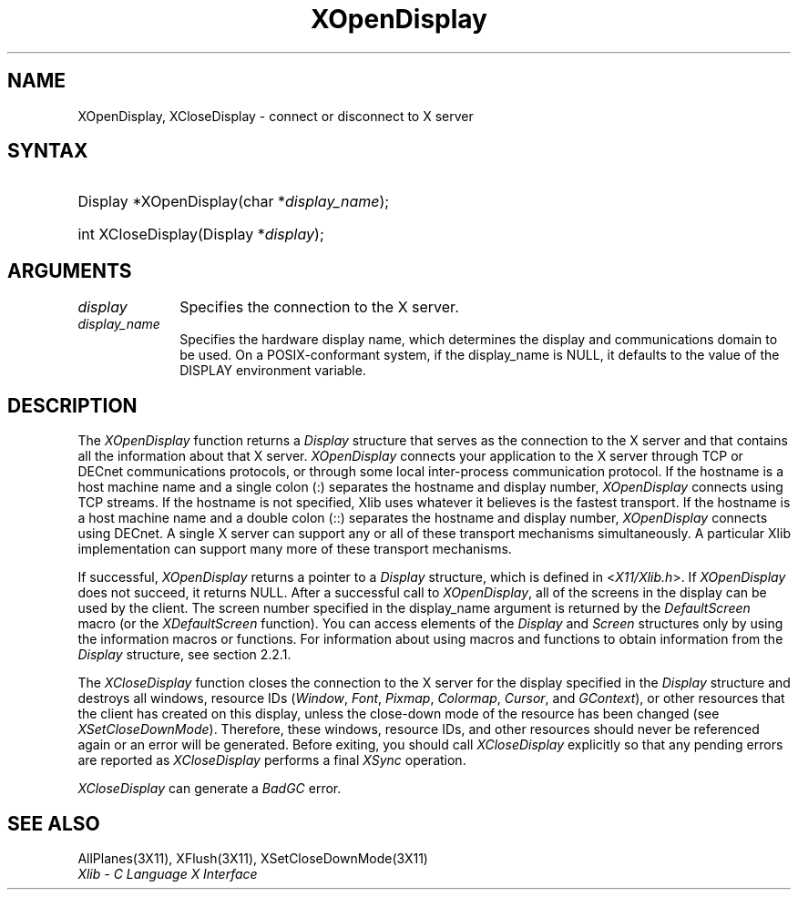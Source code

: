 .\" Copyright \(co 1985, 1986, 1987, 1988, 1989, 1990, 1991, 1994, 1996 X Consortium
.\"
.\" Permission is hereby granted, free of charge, to any person obtaining
.\" a copy of this software and associated documentation files (the
.\" "Software"), to deal in the Software without restriction, including
.\" without limitation the rights to use, copy, modify, merge, publish,
.\" distribute, sublicense, and/or sell copies of the Software, and to
.\" permit persons to whom the Software is furnished to do so, subject to
.\" the following conditions:
.\"
.\" The above copyright notice and this permission notice shall be included
.\" in all copies or substantial portions of the Software.
.\"
.\" THE SOFTWARE IS PROVIDED "AS IS", WITHOUT WARRANTY OF ANY KIND, EXPRESS
.\" OR IMPLIED, INCLUDING BUT NOT LIMITED TO THE WARRANTIES OF
.\" MERCHANTABILITY, FITNESS FOR A PARTICULAR PURPOSE AND NONINFRINGEMENT.
.\" IN NO EVENT SHALL THE X CONSORTIUM BE LIABLE FOR ANY CLAIM, DAMAGES OR
.\" OTHER LIABILITY, WHETHER IN AN ACTION OF CONTRACT, TORT OR OTHERWISE,
.\" ARISING FROM, OUT OF OR IN CONNECTION WITH THE SOFTWARE OR THE USE OR
.\" OTHER DEALINGS IN THE SOFTWARE.
.\"
.\" Except as contained in this notice, the name of the X Consortium shall
.\" not be used in advertising or otherwise to promote the sale, use or
.\" other dealings in this Software without prior written authorization
.\" from the X Consortium.
.\"
.\" Copyright \(co 1985, 1986, 1987, 1988, 1989, 1990, 1991 by
.\" Digital Equipment Corporation
.\"
.\" Portions Copyright \(co 1990, 1991 by
.\" Tektronix, Inc.
.\"
.\" Permission to use, copy, modify and distribute this documentation for
.\" any purpose and without fee is hereby granted, provided that the above
.\" copyright notice appears in all copies and that both that copyright notice
.\" and this permission notice appear in all copies, and that the names of
.\" Digital and Tektronix not be used in in advertising or publicity pertaining
.\" to this documentation without specific, written prior permission.
.\" Digital and Tektronix makes no representations about the suitability
.\" of this documentation for any purpose.
.\" It is provided ``as is'' without express or implied warranty.
.\" 
.\" $XFree86: xc/doc/man/X11/XOpDsply.man,v 1.3 2003/04/28 22:17:55 herrb Exp $
.\"
.ds xT X Toolkit Intrinsics \- C Language Interface
.ds xW Athena X Widgets \- C Language X Toolkit Interface
.ds xL Xlib \- C Language X Interface
.ds xC Inter-Client Communication Conventions Manual
.na
.de Ds
.nf
.\\$1D \\$2 \\$1
.ft 1
.\".ps \\n(PS
.\".if \\n(VS>=40 .vs \\n(VSu
.\".if \\n(VS<=39 .vs \\n(VSp
..
.de De
.ce 0
.if \\n(BD .DF
.nr BD 0
.in \\n(OIu
.if \\n(TM .ls 2
.sp \\n(DDu
.fi
..
.de FD
.LP
.KS
.TA .5i 3i
.ta .5i 3i
.nf
..
.de FN
.fi
.KE
.LP
..
.de IN		\" send an index entry to the stderr
..
.de C{
.KS
.nf
.D
.\"
.\"	choose appropriate monospace font
.\"	the imagen conditional, 480,
.\"	may be changed to L if LB is too
.\"	heavy for your eyes...
.\"
.ie "\\*(.T"480" .ft L
.el .ie "\\*(.T"300" .ft L
.el .ie "\\*(.T"202" .ft PO
.el .ie "\\*(.T"aps" .ft CW
.el .ft R
.ps \\n(PS
.ie \\n(VS>40 .vs \\n(VSu
.el .vs \\n(VSp
..
.de C}
.DE
.R
..
.de Pn
.ie t \\$1\fB\^\\$2\^\fR\\$3
.el \\$1\fI\^\\$2\^\fP\\$3
..
.de ZN
.ie t \fB\^\\$1\^\fR\\$2
.el \fI\^\\$1\^\fP\\$2
..
.de hN
.ie t <\fB\\$1\fR>\\$2
.el <\fI\\$1\fP>\\$2
..
.de NT
.ne 7
.ds NO Note
.if \\n(.$>$1 .if !'\\$2'C' .ds NO \\$2
.if \\n(.$ .if !'\\$1'C' .ds NO \\$1
.ie n .sp
.el .sp 10p
.TB
.ce
\\*(NO
.ie n .sp
.el .sp 5p
.if '\\$1'C' .ce 99
.if '\\$2'C' .ce 99
.in +5n
.ll -5n
.R
..
.		\" Note End -- doug kraft 3/85
.de NE
.ce 0
.in -5n
.ll +5n
.ie n .sp
.el .sp 10p
..
.ny0
.TH XOpenDisplay 3X11 __xorgversion__ "XLIB FUNCTIONS"
.SH NAME
XOpenDisplay, XCloseDisplay \- connect or disconnect to X server
.SH SYNTAX
.HP
Display *XOpenDisplay\^(\^char *\fIdisplay_name\fP\^); 
.HP
int XCloseDisplay\^(Display *\fIdisplay\fP\^); 
.SH ARGUMENTS
.IP \fIdisplay\fP 1i
Specifies the connection to the X server.
.IP \fIdisplay_name\fP 1i
Specifies the hardware display name, which determines the display
and communications domain to be used.
On a POSIX-conformant system, if the display_name is NULL, 
it defaults to the value of the DISPLAY environment variable. 
.IN "Environment" "DISPLAY"
.SH DESCRIPTION
The
.ZN XOpenDisplay
function returns a 
.ZN Display 
structure that serves as the
connection to the X server and that contains all the information
about that X server.
.ZN XOpenDisplay
connects your application to the X server through TCP 
or DECnet communications protocols,
or through some local inter-process communication protocol.
.IN "Protocol" "TCP"
.IN "Protocol" "DECnet"
If the hostname is a host machine name and a single colon (:)
separates the hostname and display number,
.ZN XOpenDisplay
connects using TCP streams.
If the hostname is not specified,
Xlib uses whatever it believes is the fastest transport.
If the hostname is a host machine name and a double colon (::)
separates the hostname and display number,
.ZN XOpenDisplay
connects using DECnet.
A single X server can support any or all of these transport mechanisms
simultaneously.
A particular Xlib implementation can support many more of these transport
mechanisms.
.LP
.IN "Display"
If successful, 
.ZN XOpenDisplay 
returns a pointer to a 
.ZN Display 
structure,
which is defined in 
.hN X11/Xlib.h .
If 
.ZN XOpenDisplay 
does not succeed, it returns NULL.
After a successful call to
.ZN XOpenDisplay ,
all of the screens in the display can be used by the client.
The screen number specified in the display_name argument is returned 
by the 
.ZN DefaultScreen
macro (or the
.ZN XDefaultScreen
function).
You can access elements of the
.ZN Display
and
.ZN Screen
structures only by using the information macros or functions.
For information about using macros and functions to obtain information from 
the
.ZN Display 
structure,
see section 2.2.1.
.LP
The
.ZN XCloseDisplay
function closes the connection to the X server for the display specified in the
.ZN Display
structure and destroys all windows, resource IDs
.Pn ( Window ,
.ZN Font ,
.ZN Pixmap ,
.ZN Colormap ,
.ZN Cursor ,
and
.ZN GContext ),
or other resources that the client has created
on this display, unless the close-down mode of the resource has been changed
(see
.ZN XSetCloseDownMode ).
Therefore, these windows, resource IDs, and other resources should never be 
referenced again or an error will be generated.
Before exiting, you should call
.ZN XCloseDisplay
explicitly so that any pending errors are reported as
.ZN XCloseDisplay
performs a final
.ZN XSync
operation.
.IN "Resource IDs"
.IN "XCloseDisplay"
.LP
.ZN XCloseDisplay
can generate a
.ZN BadGC
error.
.SH "SEE ALSO"
AllPlanes(3X11),
XFlush(3X11),
XSetCloseDownMode(3X11)
.br
\fI\*(xL\fP
